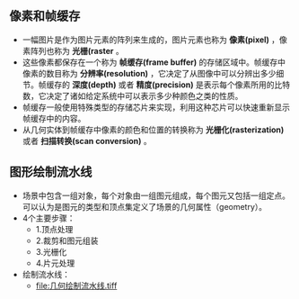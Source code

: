 
** 像素和帧缓存
+ 一幅图片是作为图片元素的阵列来生成的，图片元素也称为 *像素(pixel)* ，像素阵列也称为 *光栅(raster* 。
+ 这些像素都保存在一个称为 *帧缓存(frame buffer)* 的存储区域中。帧缓存中像素的数目称为 *分辨率(resolution)* ，它决定了从图像中可以分辨出多少细节。帧缓存的 *深度(depth)* 或者 *精度(precision)* 是表示每个像素所用的比特数，它决定了诸如给定系统中可以表示多少种颜色之类的性质。
+ 帧缓存一般使用特殊类型的存储芯片来实现，利用这种芯片可以快速重新显示帧缓存中的内容。
+ 从几何实体到帧缓存中像素的颜色和位置的转换称为 *光栅化(rasterization)* 或者 *扫描转换(scan conversion)* 。
  
** 图形绘制流水线
+ 场景中包含一组对象，每个对象由一组图元组成，每个图元又包括一组定点。可以认为是图元的类型和顶点集定义了场景的几何属性（geometry）。
+ 4个主要步骤：
  + 1.顶点处理
  + 2.裁剪和图元组装
  + 3.光栅化
  + 4.片元处理
+ 绘制流水线：
  + [[file:几何绘制流水线.tiff]]
